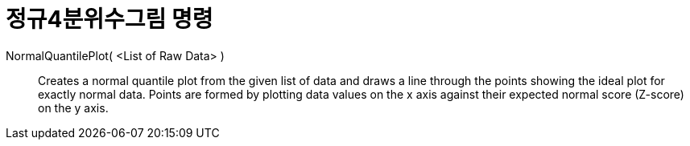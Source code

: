= 정규4분위수그림 명령
:page-en: commands/NormalQuantilePlot
ifdef::env-github[:imagesdir: /ko/modules/ROOT/assets/images]

NormalQuantilePlot( <List of Raw Data> )::
  Creates a normal quantile plot from the given list of data and draws a line through the points showing the ideal plot
  for exactly normal data. Points are formed by plotting data values on the x axis against their expected normal score
  (Z-score) on the y axis.
